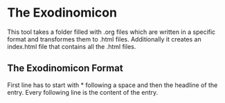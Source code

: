 * The Exodinomicon

This tool takes a folder filled with .org files which are written in a 
specific format and transformes them to .html files. Additionally it creates
an index.html file that contains all the .html files.

** The Exodinomicon Format
First line has to start with * following a space and then the headline of the entry.
Every following line is the content of the entry.
